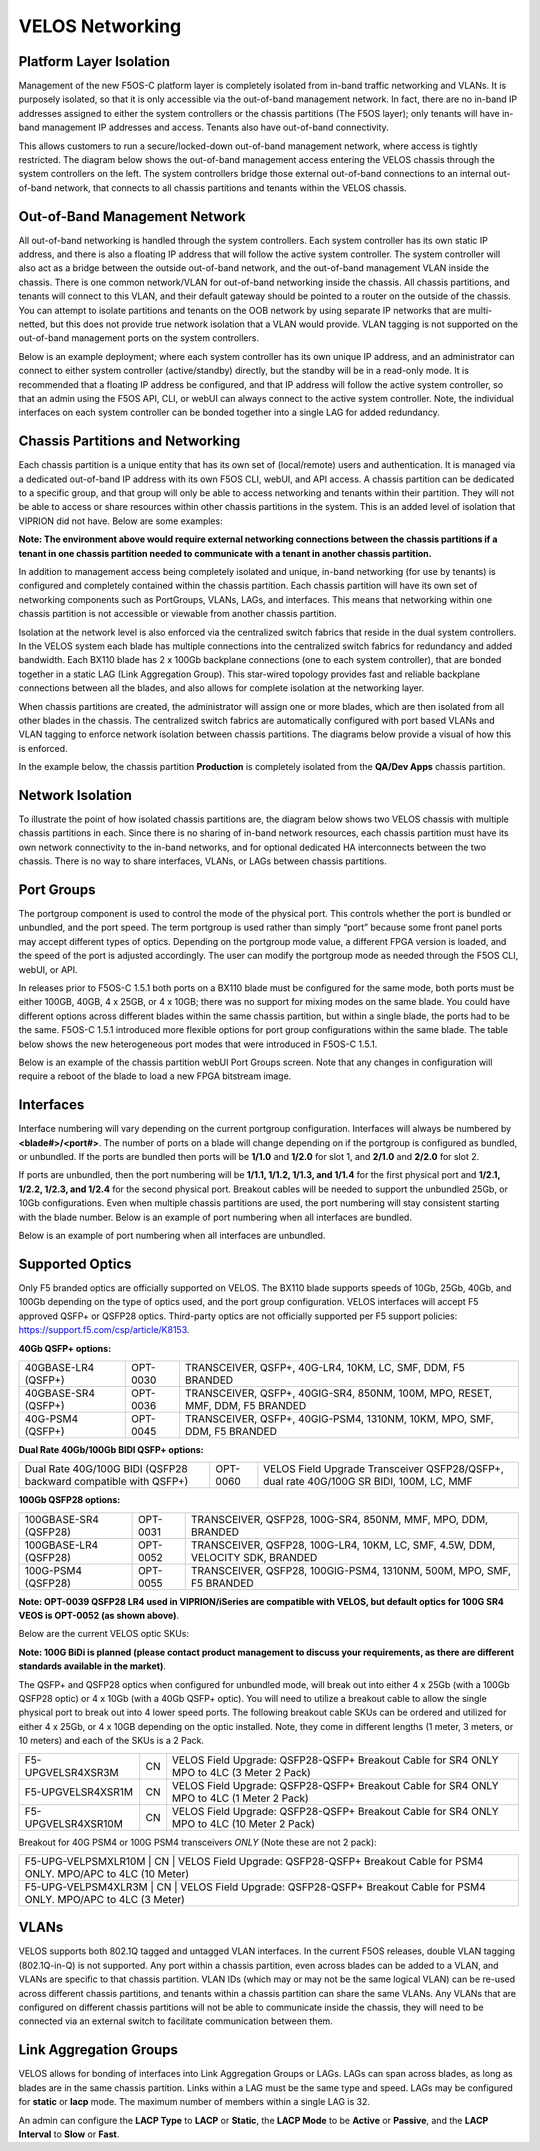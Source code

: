 ================
VELOS Networking
================

Platform Layer Isolation
========================

Management of the new F5OS-C platform layer is completely isolated from in-band traffic networking and VLANs. It is purposely isolated, so that it is only accessible via the out-of-band management network. In fact, there are no in-band IP addresses assigned to either the system controllers or the chassis partitions (The F5OS layer); only tenants will have in-band management IP addresses and access. Tenants also have out-of-band connectivity.

This allows customers to run a secure/locked-down out-of-band management network, where access is tightly restricted. The diagram below shows the out-of-band management access entering the VELOS chassis through the system controllers on the left. The system controllers bridge those external out-of-band connections to an internal out-of-band network, that connects to all chassis partitions and tenants within the VELOS chassis. 

.. image:: images/velos_networking/image1.png
  :align: center

Out-of-Band Management Network
==============================

All out-of-band networking is handled through the system controllers. Each system controller has its own static IP address, and there is also a floating IP address that will follow the active system controller. The system controller will also act as a bridge between the outside out-of-band network, and the out-of-band management VLAN inside the chassis. There is one common network/VLAN for out-of-band networking inside the chassis. All chassis partitions, and tenants will connect to this VLAN, and their default gateway should be pointed to a router on the outside of the chassis. You can attempt to isolate partitions and tenants on the OOB network by using separate IP networks that are multi-netted, but this does not provide true network isolation that a VLAN would provide. VLAN tagging is not supported on the out-of-band management ports on the system controllers.

Below is an example deployment; where each system controller has its own unique IP address, and an administrator can connect to either system controller (active/standby) directly, but the standby will be in a read-only mode. It is recommended that a floating IP address be configured, and that IP address will follow the active system controller, so that an admin using the F5OS API, CLI, or webUI can always connect to the active system controller. Note, the individual interfaces on each system controller can be bonded together into a single LAG for added redundancy.

.. image:: images/velos_networking/image2.png
  :align: center
  :scale: 50%

Chassis Partitions and Networking
=================================

Each chassis partition is a unique entity that has its own set of (local/remote) users and authentication. It is managed via a dedicated out-of-band IP address with its own F5OS CLI, webUI, and API access. A chassis partition can be dedicated to a specific group, and that group will only be able to access networking and tenants within their partition. They will not be able to access or share resources within other chassis partitions in the system. This is an added level of isolation that VIPRION did not have. Below are some examples:

.. image:: images/velos_networking/image3.png
  :align: center
  :scale: 70%

**Note: The environment above would require external networking connections between the chassis partitions if a tenant in one chassis partition needed to communicate with a tenant in another chassis partition.**

.. image:: images/velos_networking/image4.png
  :align: center
  :scale: 50%

In addition to management access being completely isolated and unique, in-band networking (for use by tenants) is configured and completely contained within the chassis partition. Each chassis partition will have its own set of networking components such as PortGroups, VLANs, LAGs, and interfaces. This means that networking within one chassis partition is not accessible or viewable from another chassis partition. 

Isolation at the network level is also enforced via the centralized switch fabrics that reside in the dual system controllers. In the VELOS system each blade has multiple connections into the centralized switch fabrics for redundancy and added bandwidth. Each BX110 blade has 2 x 100Gb backplane connections (one to each system controller), that are bonded together in a static LAG (Link Aggregation Group). This star-wired topology provides fast and reliable backplane connections between all the blades, and also allows for complete isolation at the networking layer.

.. image:: images/velos_networking/image5.png
  :align: center


When chassis partitions are created, the administrator will assign one or more blades, which are then isolated from all other blades in the chassis. The centralized switch fabrics are automatically configured with port based VLANs and VLAN tagging to enforce network isolation between chassis partitions. The diagrams below provide a visual of how this is enforced.


.. image:: images/velos_networking/image6.png
  :align: center
  :scale: 80%

In the example below, the chassis partition **Production** is completely isolated from the **QA/Dev Apps** chassis partition.

.. image:: images/velos_networking/image7.png
  :align: center
  :scale: 80%

Network Isolation
=================

To illustrate the point of how isolated chassis partitions are, the diagram below shows two VELOS chassis with multiple chassis partitions in each. Since there is no sharing of in-band network resources, each chassis partition must have its own network connectivity to the in-band networks, and for optional dedicated HA interconnects between the two chassis. There is no way to share interfaces, VLANs, or LAGs between chassis partitions. 

.. image:: images/velos_networking/image8.png
  :align: center
  :scale: 80%

Port Groups
===========

The portgroup component is used to control the mode of the physical port. This controls whether the port is bundled or unbundled, and the port speed. The term portgroup is used rather than simply “port” because some front panel ports may accept different types of optics. Depending on the portgroup mode value, a different FPGA version is loaded, and the speed of the port is adjusted accordingly. The user can modify the portgroup mode as needed through the F5OS CLI, webUI, or API.


.. image:: images/velos_networking/image9.png
  :width: 45%

.. image:: images/velos_networking/image10.png
  :width: 45%

In releases prior to F5OS-C 1.5.1 both ports on a BX110 blade must be configured for the same mode, both ports must be either 100GB, 40GB, 4 x 25GB, or 4 x 10GB; there was no support for mixing modes on the same blade. You could have different options across different blades within the same chassis partition, but within a single blade, the ports had to be the same. F5OS-C 1.5.1 introduced more flexible options for port group configurations within the same blade. The table below shows the new heterogeneous port modes that were introduced in F5OS-C 1.5.1.

.. image:: images/velos_networking/image10a.png
   :align: center
   :scale: 70%



Below is an example of the chassis partition webUI Port Groups screen. Note that any changes in configuration will require a reboot of the blade to load a new FPGA bitstream image.

.. image:: images/velos_networking/image11.png
   :align: center
   :scale: 70%


Interfaces
==========

Interface numbering will vary depending on the current portgroup configuration. Interfaces will always be numbered by **<blade#>/<port#>**. The number of ports on a blade will change depending on if the portgroup is configured as bundled, or unbundled. If the ports are bundled then ports will be **1/1.0** and **1/2.0** for slot 1, and **2/1.0** and **2/2.0** for slot 2. 

If ports are unbundled, then the port numbering will be **1/1.1, 1/1.2, 1/1.3, and 1/1.4** for the first physical port and **1/2.1, 1/2.2, 1/2.3, and 1/2.4** for the second physical port. Breakout cables will be needed to support the unbundled 25Gb, or 10Gb configurations. Even when multiple chassis partitions are used, the port numbering will stay consistent starting with the blade number. Below is an example of port numbering when all interfaces are bundled.

.. image:: images/velos_networking/image12.png
  :align: center

Below is an example of port numbering when all interfaces are unbundled.

.. image:: images/velos_networking/image12a.png
  :align: center

Supported Optics
================

Only F5 branded optics are officially supported on VELOS. The BX110 blade supports speeds of 10Gb, 25Gb, 40Gb, and 100Gb depending on the type of optics used, and the port group configuration. VELOS interfaces will accept F5 approved QSFP+ or QSFP28 optics. Third-party optics are not officially supported per F5 support policies: https://support.f5.com/csp/article/K8153. 

**40Gb QSFP+ options:**


+------------------------+------------+------------------------------------------------------------------------------+
| 40GBASE-LR4 (QSFP+)    | OPT-0030   | TRANSCEIVER, QSFP+, 40G-LR4, 10KM, LC, SMF, DDM, F5 BRANDED                  |
+------------------------+------------+------------------------------------------------------------------------------+
| 40GBASE-SR4 (QSFP+)    | OPT-0036   | TRANSCEIVER, QSFP+, 40GIG-SR4, 850NM, 100M, MPO, RESET, MMF, DDM, F5 BRANDED |
+------------------------+------------+------------------------------------------------------------------------------+
| 40G-PSM4 (QSFP+)       | OPT-0045   | TRANSCEIVER, QSFP+, 40GIG-PSM4, 1310NM, 10KM, MPO, SMF, DDM, F5 BRANDED      |
+------------------------+------------+------------------------------------------------------------------------------+

**Dual Rate 40Gb/100Gb BIDI QSFP+ options:**

+------------------------------------------------------------------+------------+-----------------------------------------------------------------------------------------+
| Dual Rate 40G/100G BIDI (QSFP28 backward compatible with QSFP+)  | OPT-0060   | VELOS Field Upgrade Transceiver QSFP28/QSFP+, dual rate 40G/100G SR BIDI, 100M, LC, MMF |
+------------------------------------------------------------------+------------+-----------------------------------------------------------------------------------------+

**100Gb QSFP28 options:**

+------------------------+------------+----------------------------------------------------------------------------------+
| 100GBASE-SR4 (QSFP28)  | OPT-0031   | TRANSCEIVER, QSFP28, 100G-SR4, 850NM, MMF, MPO, DDM, BRANDED                     |
+------------------------+------------+----------------------------------------------------------------------------------+
| 100GBASE-LR4 (QSFP28)  | OPT-0052   | TRANSCEIVER, QSFP28, 100G-LR4, 10KM, LC, SMF, 4.5W, DDM, VELOCITY SDK, BRANDED   |
+------------------------+------------+----------------------------------------------------------------------------------+
| 100G-PSM4 (QSFP28)     | OPT-0055   | TRANSCEIVER, QSFP28, 100GIG-PSM4, 1310NM, 500M, MPO, SMF, F5 BRANDED             |
+------------------------+------------+----------------------------------------------------------------------------------+



**Note: OPT-0039 QSFP28 LR4 used in VIPRION/iSeries are compatible with VELOS, but default optics for 100G SR4 VEOS is OPT-0052 (as shown above)**.

Below are the current VELOS optic SKUs:

**Note: 100G BiDi is planned (please contact product management to discuss your requirements, as there are different standards available in the market)**.

+----------------------+------+-----------------------------------------------------------------------------------------+
| F5-UPGVELQSFP28LR4   | MY   | VELOS Field Upgrade: QSFP28 Transceiver (100G-LR4, 10KM, LC, SMF, DDM) ROHS             |
+----------------------+------+-----------------------------------------------------------------------------------------+
| F5-UPGVELQSFP28PSM4  | TH   | VELOS Field Upgrade: QSFP28 Transceiver (100G-PSM4, 500M, MPO/APC, SMF, DDM) ROHS       |
+----------------------+------+-----------------------------------------------------------------------------------------+
| F5-UPGVELQSFP28-SR4  | PH   | VELOS Field Upgrade: QSFP28 Transceiver (100G-SR4, 100M, MPO MMF, DDM) ROHS             |
+----------------------+------+-----------------------------------------------------------------------------------------+
| F5-UPG-VELQSFP28SRBD | PH   | VELOS Field Upgrade Transceiver QSFP28/QSFP+, dual rate 40G/100G SR BIDI, 100M, LC, MMF |
+----------------------+------+-----------------------------------------------------------------------------------------+
| F5-UPG-VEL-QSFP+LR4  | MY   | VELOS Field Upgrade: QSFP+ Transceiver (40G-LR, 1310NM, 10KM, LC, SMF, DDM Support)     |
+----------------------+------+-----------------------------------------------------------------------------------------+
| F5-UPG-VEL-QSFP+PSM4 | PH   | VELOS Field Upgrade: QSFP+ Transceiver (40G-PSM4, 1310NM, 10KM, MPO/APC, SMF, DDM )     |
+----------------------+------+----------------------------------------------------------------------------------------+
| F5-UPG-VEL-QSFP+SR4  | CN   | VELOS Field Upgrade: QSFP+ Transceiver (40G-SR4, 850NM, 100M, MPO, DDM Support)         |
+----------------------+------+-----------------------------------------------------------------------------------------+

The QSFP+ and QSFP28 optics when configured for unbundled mode, will break out into either 4 x 25Gb (with a 100Gb QSFP28 optic) or 4 x 10Gb (with a 40Gb QSFP+ optic). You will need to utilize a breakout cable to allow the single physical port to break out into 4 lower speed ports. The following breakout cable SKUs can be ordered and utilized for either 4 x 25Gb, or 4 x 10GB depending on the optic installed. Note, they come in different lengths (1 meter, 3 meters, or 10 meters) and each of the SKUs is a 2 Pack.

+---------------------+------+--------------------------------------------------------------------------------------------+
| F5-UPGVELSR4XSR3M   | CN   | VELOS Field Upgrade: QSFP28-QSFP+ Breakout Cable for SR4 ONLY MPO to 4LC (3 Meter 2 Pack)  |
+---------------------+------+--------------------------------------------------------------------------------------------+
| F5-UPGVELSR4XSR1M   | CN   | VELOS Field Upgrade: QSFP28-QSFP+ Breakout Cable for SR4 ONLY MPO to 4LC (1 Meter 2 Pack)  |
+---------------------+------+--------------------------------------------------------------------------------------------+
| F5-UPGVELSR4XSR10M  | CN   | VELOS Field Upgrade: QSFP28-QSFP+ Breakout Cable for SR4 ONLY MPO to 4LC (10 Meter 2 Pack) |
+---------------------+------+--------------------------------------------------------------------------------------------+

Breakout for 40G PSM4 or 100G PSM4 transceivers *ONLY* (Note these are not 2 pack):

+---------------------+------+----------------------------------------------------------------------------------------------+
| F5-UPG-VELPSMXLR10M   | CN   | VELOS Field Upgrade: QSFP28-QSFP+ Breakout Cable for PSM4 ONLY. MPO/APC to 4LC (10 Meter)  |
+---------------------+------+----------------------------------------------------------------------------------------------+
| F5-UPG-VELPSM4XLR3M   | CN   | VELOS Field Upgrade: QSFP28-QSFP+ Breakout Cable for PSM4 ONLY. MPO/APC to 4LC (3 Meter)   |
+---------------------+------+----------------------------------------------------------------------------------------------+

VLANs
=====

VELOS supports both 802.1Q tagged and untagged VLAN interfaces. In the current F5OS releases, double VLAN tagging (802.1Q-in-Q) is not supported. Any port within a chassis partition, even across blades can be added to a VLAN, and VLANs are specific to that chassis partition. VLAN IDs (which may or may not be the same logical VLAN) can be re-used across different chassis partitions, and tenants within a chassis partition can share the same VLANs. Any VLANs that are configured on different chassis partitions will not be able to communicate inside the chassis, they will need to be connected via an external switch to facilitate communication between them.


Link Aggregation Groups
=======================

VELOS allows for bonding of interfaces into Link Aggregation Groups or LAGs. LAGs can span across blades, as long as blades are in the same chassis partition. Links within a LAG must be the same type and speed. LAGs may be configured for **static** or **lacp** mode. The maximum number of members within a single LAG is 32.

An admin can configure the **LACP Type** to **LACP** or **Static**, the **LACP Mode** to be **Active** or **Passive**, and the **LACP Interval** to **Slow** or **Fast**.  
